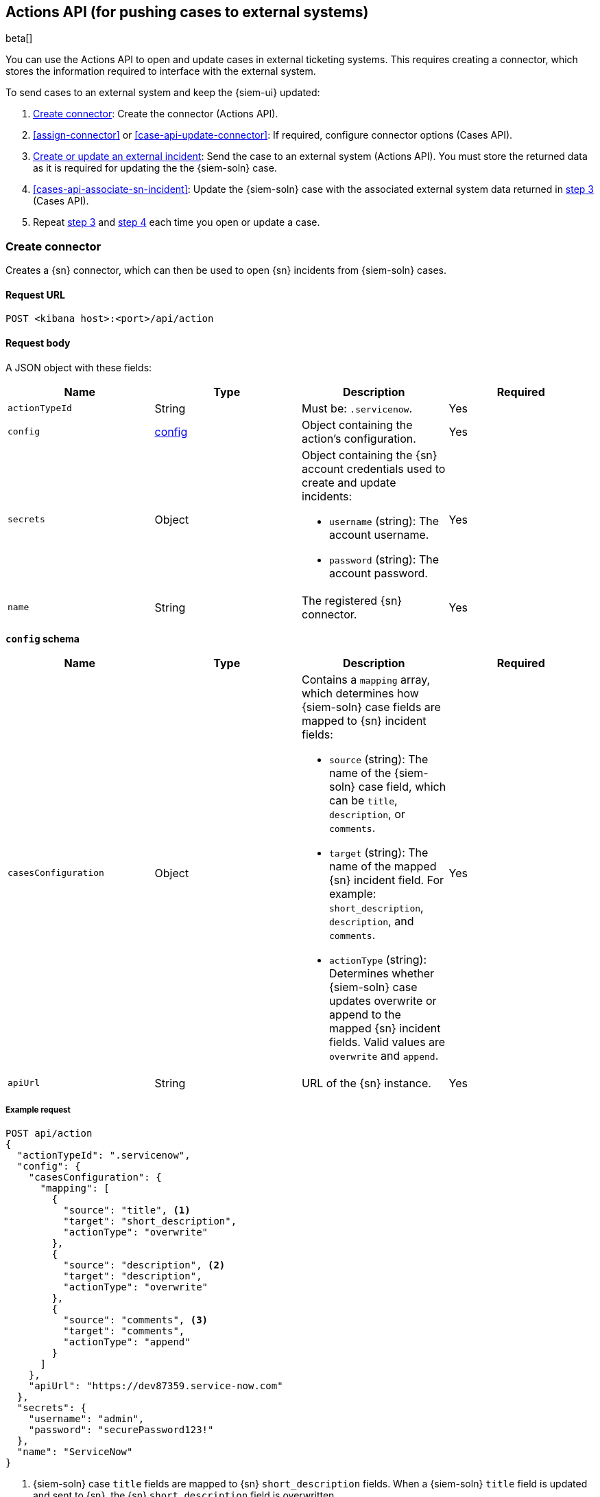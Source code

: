 [[actions-api-overview]]
[role="xpack"]
== Actions API (for pushing cases to external systems)

beta[]

You can use the Actions API to open and update cases in external ticketing
systems. This requires creating a connector, which stores the information
required to interface with the external system. 

To send cases to an external system and keep the {siem-ui} updated:

. <<register-connector>>: Create the connector (Actions API).
. <<assign-connector>> or <<case-api-update-connector>>: If required, configure
connector options (Cases API).
. [[sn-returned-data]]<<cases-actions-api-execute>>: Send the case to an
external system (Actions API). You must store the returned data as it is
required for updating the the {siem-soln} case.
. [[update-case-sn-data]]<<cases-api-associate-sn-incident>>: Update the
{siem-soln} case with the associated external system data returned in
<<sn-returned-data, step 3>> (Cases API).
. Repeat <<sn-returned-data, step 3>> and <<update-case-sn-data, step 4>> each
time you open or update a case.

[[register-connector]]
=== Create connector

Creates a {sn} connector, which can then be used to open {sn} incidents from
{siem-soln} cases.

==== Request URL

`POST <kibana host>:<port>/api/action`

==== Request body

A JSON object with these fields:

[width="100%",options="header"]
|==============================================
|Name |Type |Description |Required

|`actionTypeId` |String |Must be: `.servicenow`. |Yes
|`config` |<<config-schema, config>> |Object containing the action's
configuration. |Yes
|`secrets` |Object a|Object containing the {sn} account credentials used
to create and update incidents:

* `username` (string): The account username.
* `password` (string): The account password.

|Yes

|`name` |String |The registered {sn} connector. |Yes
|==============================================

[[config-schema]]
*`config` schema*

[width="100%",options="header"]
|==============================================
|Name |Type |Description |Required

|`casesConfiguration` |Object a|Contains a `mapping` array, which determines how {siem-soln} case fields are mapped to {sn} incident fields:

* `source` (string): The name of the {siem-soln} case field, which can be 
`title`, `description`, or `comments`.
* `target` (string): The name of the mapped {sn} incident field. For example: `short_description`, `description`, and `comments`.
* `actionType` (string): Determines whether {siem-soln} case updates overwrite 
or append to the mapped {sn} incident fields. Valid values are `overwrite` and
`append`.

|Yes

|`apiUrl` |String |URL of the {sn} instance. |Yes
|==============================================

===== Example request

[source,sh]
--------------------------------------------------
POST api/action
{
  "actionTypeId": ".servicenow",
  "config": {
    "casesConfiguration": {
      "mapping": [
        {
          "source": "title", <1>
          "target": "short_description",
          "actionType": "overwrite"
        },
        {
          "source": "description", <2>
          "target": "description",
          "actionType": "overwrite"
        },
        {
          "source": "comments", <3>
          "target": "comments",
          "actionType": "append"
        }
      ]
    },
    "apiUrl": "https://dev87359.service-now.com"
  },
  "secrets": {
    "username": "admin",
    "password": "securePassword123!"
  },
  "name": "ServiceNow"
}
--------------------------------------------------
// KIBANA

<1> {siem-soln} case `title` fields are mapped to {sn} `short_description`
fields. When a {siem-soln} `title` field is updated and sent to {sn}, the {sn}
`short_description` field is overwritten.

<2> {siem-soln} case `description` fields are mapped to {sn} `description`
fields. When a {siem-soln} `description` field is updated and sent to {sn},
the {sn} `description` field is overwritten.

<3> {siem-soln} case `comments` fields are mapped to {sn} `comments` fields.
When a {siem-soln} `comments` field is updated and sent to {sn}, the updated
text is appended to the {sn} `comments` field.

==== Response code

`200`:: 
   Indicates a successful call.
   
==== Response payload

A JSON object with a connector `id` that is required to push cases to {sn}.

===== Example response

[source,json]
--------------------------------------------------
{
  "id": "61787f53-4eee-4741-8df6-8fe84fa616f7",
  "actionTypeId": ".servicenow",
  "name": "ServiceNow",
  "config": {
    "casesConfiguration": {
      "mapping": [
        {
          "source": "title",
          "target": "short_description",
          "actionType": "overwrite"
        },
        {
          "source": "description",
          "target": "description",
          "actionType": "overwrite"
        },
        {
          "source": "comments",
          "target": "comments",
          "actionType": "append"
        }
      ]
    },
    "apiUrl": "https://dev78437.service-now.com"
  }
}
--------------------------------------------------

[[update-connector]]
=== Update connector

Updates a {sn} connector.

==== Request URL

`PUT <kibana host>:<port>/api/action/<connector ID>`

===== URL parts

The URL must include the `connector ID` of the connector you are updating.
Call <<cases-api-find-connectors>> to retrieve connector IDs.

==== Request body

A JSON object with the fields you want to update:

[width="100%",options="header"]
|==============================================
|Name |Type |Description |Required

|`config` |<<config-update-schema, config>> |Object containing the action's
configuration. |Yes
|`secrets` |Object a|Object containing the {sn} account credentials used
to create and update incidents:

* `username` (string): The account username.
* `password` (string): The account password.

|Yes

|`name` |String |The registered {sn} connector. |Yes
|==============================================

[[config-update-schema]]
*`config` schema*

[width="100%",options="header"]
|==============================================
|Name |Type |Description |Required

|`casesConfiguration` |Object a|Contains a `mapping` array, which determines how {siem-soln} case fields are mapped to {sn} incident fields:

* `source` (string): The name of the {siem-soln} case field, which can be 
`title`, `description`, or `comments`.
* `target` (string): The name of the mapped {sn} incident field. For example: `short_description`, `description`, and `comments`.
* `actionType` (string): Determines whether {siem-soln} case updates overwrite 
or append to the mapped {sn} incident fields. Valid values are `overwrite` and
`append`.

|Yes

|`apiUrl` |String |URL of the {sn} instance. |Yes
|==============================================

===== Example request

Updates the `description` field mapping of connector ID
`61787f53-4eee-4741-8df6-8fe84fa616f7`:

[source,sh]
--------------------------------------------------
PUT api/action/61787f53-4eee-4741-8df6-8fe84fa616f7
{
  "name": "ServiceNow",
  "config": {
    "apiUrl": "https://dev78437.service-now.com",
    "casesConfiguration": {
      "mapping": [
        {
          "source": "title",
          "target": "short_description",
          "actionType": "overwrite"
        },
        {
          "source": "description",
          "target": "description",
          "actionType": "append"
        },
        {
          "source": "comments",
          "target": "comments",
          "actionType": "append"
        }
      ]
    }
  },
  "secrets": {
    "username": "admin",
    "password": "securePassword123!"
  }
}
--------------------------------------------------
// KIBANA

==== Response code

`200`:: 
   Indicates a successful call.
   
==== Response payload

The updated JSON connector object.

===== Example response

[source,json]
--------------------------------------------------
{
  "id": "61787f53-4eee-4741-8df6-8fe84fa616f7",
  "actionTypeId": ".servicenow",
  "name": "ServiceNow",
  "config": {
    "apiUrl": "https://dev78437.service-now.com",
    "casesConfiguration": {
      "mapping": [
        {
          "source": "title",
          "target": "short_description",
          "actionType": "overwrite"
        },
        {
          "source": "description",
          "target": "description",
          "actionType": "append"
        },
        {
          "source": "comments",
          "target": "comments",
          "actionType": "append"
        }
      ]
    }
  }
}
--------------------------------------------------

[[cases-actions-api-execute]]
=== Create or update an external incident

Creates a new or updates an existing {sn} incident from a {siem-soln} case.

NOTE: You can only send cases to external systems after you have
<<register-connector, created>> a connector. After you have sent the case to
{sn}, you must call <<cases-api-associate-sn-incident>> to update the
{siem-soln} case with the returned {sn} incident details.

==== Request URL

`POST <kibana host>:<port>/api/action/<connector ID>/_execute`

===== URL parts

The URL must include the ServiceNow connector ID. Call
<<cases-get-connector>> to retrieve the currently used connector ID, or
<<cases-api-find-connectors>> to retrieve all connectors IDs.

==== Request body

A JSON object with these fields:

[width="100%",options="header"]
|==============================================
|Name |Type |Description |Required

|`params` |<<case-conf-params, params>> |Contains the {siem-soln} case details
for which you are opening a {sn} incident. |Yes
|==============================================

[[case-conf-params]]
*`params` schema*

|==============================================
|Name |Type |Description |Required

|`caseId` |String |The case ID. |Yes
|`createdAt` |String |The time the case was created, using ISO 8601 with UTC
notation. For example, `2020-03-31T06:40:21.674Z`. |Yes
|`createdBy` |Object a|The user who created the case:

* `fullName` (string): The user's full name.
* `username` (string): The user's username.

|Yes

|`comments` |Object[] a|Array containing case comments:

* `commentId` (string, required): The comment ID.
* `comment` (string, required): The comment text.
* `createdAt` (string, required): The time the comment was created, using ISO 8601 with
UTC notation.
* `createdBy` (object, required): The user who created the comment, containing
`fullName` and `username` fields.
* `updatedBy` (object, optional): The user who last updated the comment,
containing `fullName` and `username` fields.

|No

|`description` |String |The case description. |No
|`incidentId` |String |The {sn} incident ID. Required when updating an existing
{sn} incident. |No
|`title` |String |The case title. |Yes
|`updatedAt` |String |The time the case was updated, using ISO 8601 with UTC
notation. |No
|`updatedBy` |Object a|The user who last updated the case:

* `fullName` (string): The user's full name.
* `username` (string): The user's username.

|No
|==============================================

NOTE: When updating an existing case, call <<cases-api-get-case>> or
<<cases-api-find-cases>> to retrieve the `incidentId`. In the case JSON
object, the `incidentId` value is stored in the `external_id` field.

===== Example requests

Creates a new {sn} incident:

[source,sh]
--------------------------------------------------
POST api/action/7349772f-421a-4de3-b8bb-2d9b22ccee30/_execute
{
  "params": {
    "caseId": "c1472f70-732a-11ea-a0b2-c51ea50a58e2",
    "createdAt": "2020-03-31T08:36:45.661Z",
    "createdBy": {
      "fullName": "Alan Hunley",
      "username": "ahunley"
    },
    "comments": [
      {
        "commentId": "dda30310-732a-11ea-a0b2-c51ea50a58e2",
        "comment": "That is nothing - Ethan Hunt answered a targeted social media campaign promoting phishy pension schemes to IMF operatives.",
        "createdAt": "2020-03-31T08:37:33.240Z",
        "createdBy": {
          "fullName": "Ms Moneypenny",
          "username": "moneypenny"
        }
      }
    ],
    "description": "James Bond clicked on a highly suspicious email banner advertising cheap holidays for underpaid civil servants. Operation bubblegum is active.",
    "title": "This case will self-destruct in 5 seconds"
  }
}
--------------------------------------------------
// KIBANA

Updates an existing {sn} incident:

[source,sh]
--------------------------------------------------
POST api/action/7349772f-421a-4de3-b8bb-2d9b22ccee30/_execute
{
  "params": {
    "caseId": "c1472f70-732a-11ea-a0b2-c51ea50a58e2",
    "createdAt": "2020-03-31T08:36:45.661Z",
    "createdBy": {
      "fullName": "Alan Hunley",
      "username": "ahunley"
    },
    "comments": [
      {
        "commentId": "8ef6d660-732f-11ea-a0b2-c51ea50a58e2",
        "comment": "That is nothing - Ethan Hunt answered a targeted social media campaign promoting phishy pension schemes to IMF operatives.",
        "createdAt": "2020-03-31T09:11:08.736Z",
        "createdBy": {
          "fullName": "Ms Moneypenny",
          "username": "moneypenny"
        }
      }
    ],
    "incidentId": "cc6ef44bdb7300106ba884da0b9619cf",
    "title": "This case will self-destruct in 5 seconds"
  }
}
--------------------------------------------------
// KIBANA

==== Response code

`200`:: 
   Indicates a successful call.
   
==== Response payload

A JSON object with the {sn} incident number and link to the {sn} incident.

IMPORTANT: You need the returned information to associate it with the original
{siem-soln} case. To add the {sn} incident details to the {siem-soln} case,
call <<cases-api-associate-sn-incident>>.

===== Example response

[source,json]
--------------------------------------------------
{
  "status": "ok",
  "actionId": "61787f53-4eee-4741-8df6-8fe84fa616f7",
  "data": {
    "number": "INC0010012",
    "incidentId": "62dc3c8bdb7300106ba884da0b9619ea",
    "pushedDate": "2020-03-31T09:01:33.000Z",
    "url": "https://dev78437.service-now.com/nav_to.do?uri=incident.do?sys_id=62dc3c8bdb7300106ba884da0b9619ea",
    "comments": [
      {
        "commentId": "dda30310-732a-11ea-a0b2-c51ea50a58e2",
        "pushedDate": "2020-03-31T09:01:34.000Z"
      }
    ]
  }
}
--------------------------------------------------